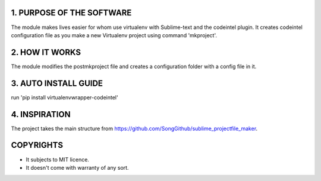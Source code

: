 
1. PURPOSE OF THE SOFTWARE
==========================
The module makes lives easier for whom use virtualenv with Sublime-text and the codeintel plugin. It creates codeintel configuration file as you make a new Virtualenv project using command 'mkproject'.

2. HOW IT WORKS
===============
The module modifies the postmkproject file and creates a configuration folder with a config file in it.

3. AUTO INSTALL GUIDE
=====================
run 'pip install virtualenvwrapper-codeintel'

4. INSPIRATION
==============
The project takes the main structure from https://github.com/SongGithub/sublime_projectfile_maker.

COPYRIGHTS
==========
* It subjects to MIT licence.
* It doesn't come with warranty of any sort.

